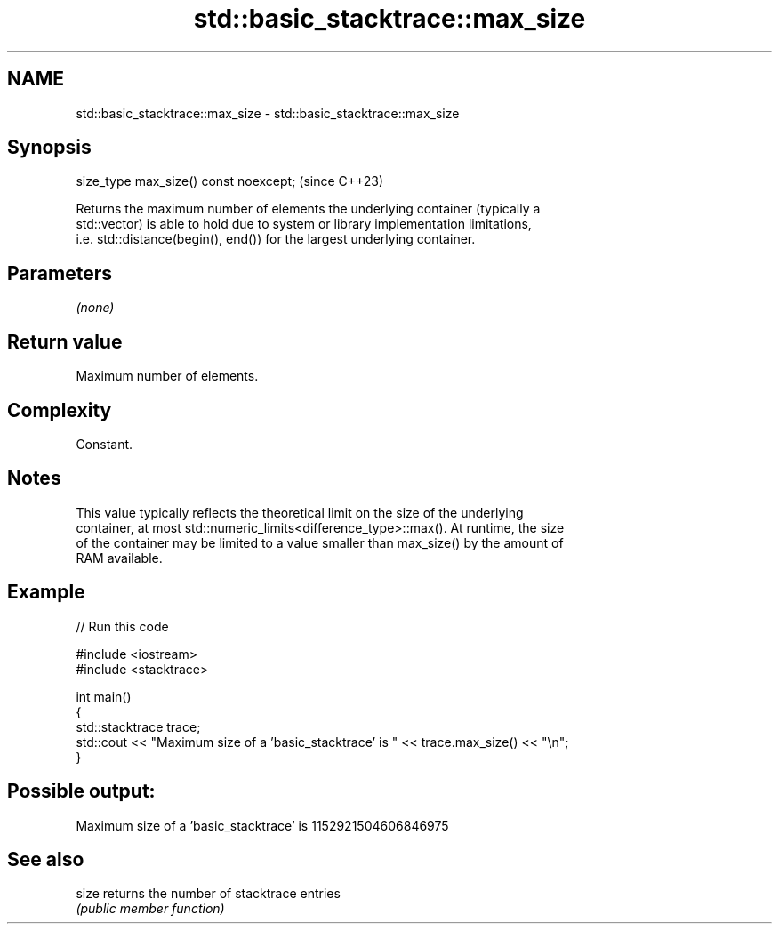 .TH std::basic_stacktrace::max_size 3 "2024.06.10" "http://cppreference.com" "C++ Standard Libary"
.SH NAME
std::basic_stacktrace::max_size \- std::basic_stacktrace::max_size

.SH Synopsis
   size_type max_size() const noexcept;  (since C++23)

   Returns the maximum number of elements the underlying container (typically a
   std::vector) is able to hold due to system or library implementation limitations,
   i.e. std::distance(begin(), end()) for the largest underlying container.

.SH Parameters

   \fI(none)\fP

.SH Return value

   Maximum number of elements.

.SH Complexity

   Constant.

.SH Notes

   This value typically reflects the theoretical limit on the size of the underlying
   container, at most std::numeric_limits<difference_type>::max(). At runtime, the size
   of the container may be limited to a value smaller than max_size() by the amount of
   RAM available.

.SH Example


// Run this code

 #include <iostream>
 #include <stacktrace>

 int main()
 {
     std::stacktrace trace;
     std::cout << "Maximum size of a 'basic_stacktrace' is " << trace.max_size() << "\\n";
 }

.SH Possible output:

 Maximum size of a 'basic_stacktrace' is 1152921504606846975

.SH See also

   size returns the number of stacktrace entries
        \fI(public member function)\fP
